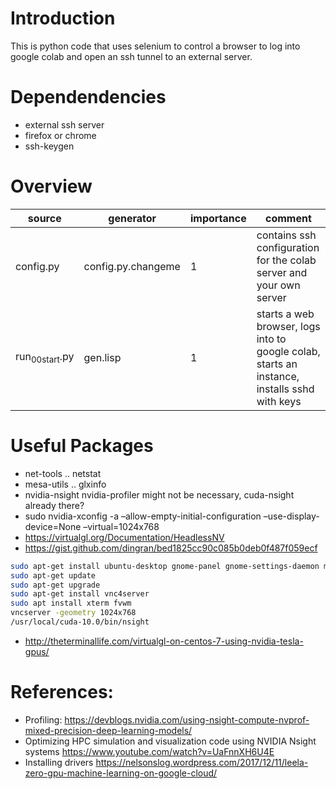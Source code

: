 * Introduction

This is python code that uses selenium to control a browser to log into google colab and open an ssh tunnel to an external server.

* Dependendencies

- external ssh server
- firefox or chrome
- ssh-keygen

* Overview
| source          | generator          | importance | comment                                                                                      |
|-----------------+--------------------+------------+----------------------------------------------------------------------------------------------|
| config.py       | config.py.changeme |          1 | contains ssh configuration for the colab server and your own server                          |
| run_00_start.py | gen.lisp           |          1 | starts a web browser, logs into to google colab, starts an instance, installs sshd with keys |



* Useful Packages
- net-tools .. netstat
- mesa-utils .. glxinfo
- nvidia-nsight nvidia-profiler might not be necessary, cuda-nsight already there?
- sudo nvidia-xconfig -a --allow-empty-initial-configuration --use-display-device=None --virtual=1024x768
- https://virtualgl.org/Documentation/HeadlessNV
- https://gist.github.com/dingran/bed1825cc90c085b0deb0f487f059ecf
#+BEGIN_SRC sh
sudo apt-get install ubuntu-desktop gnome-panel gnome-settings-daemon metacity nautilus gnome-terminal
sudo apt-get update
sudo apt-get upgrade
sudo apt-get install vnc4server
sudo apt install xterm fvwm
vncserver -geometry 1024x768
/usr/local/cuda-10.0/bin/nsight
#+END_SRC
- http://theterminallife.com/virtualgl-on-centos-7-using-nvidia-tesla-gpus/



* References: 
- Profiling: https://devblogs.nvidia.com/using-nsight-compute-nvprof-mixed-precision-deep-learning-models/
- Optimizing HPC simulation and visualization code using NVIDIA Nsight systems https://www.youtube.com/watch?v=UaFnnXH6U4E
- Installing drivers https://nelsonslog.wordpress.com/2017/12/11/leela-zero-gpu-machine-learning-on-google-cloud/



